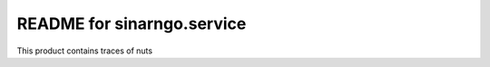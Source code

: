 README for sinarngo.service
==========================================

This product contains traces of nuts
